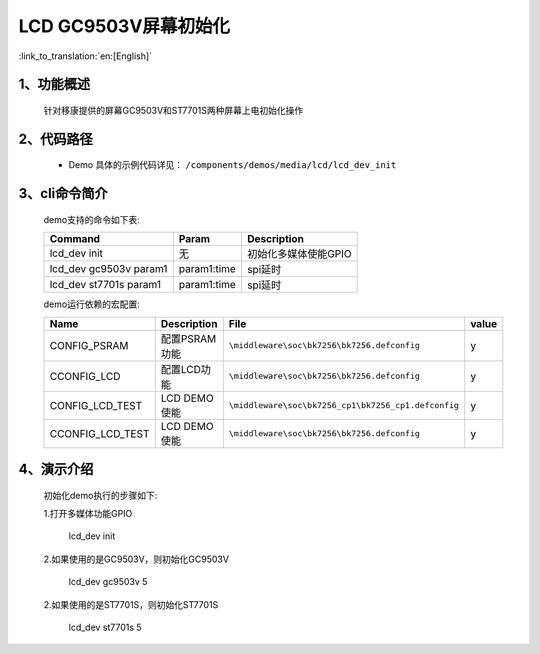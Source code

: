 LCD GC9503V屏幕初始化
=================================

:link_to_translation:`en:[English]`

1、功能概述
--------------------------
	针对移康提供的屏幕GC9503V和ST7701S两种屏幕上电初始化操作

2、代码路径
--------------------------
	 - Demo 具体的示例代码详见： ``/components/demos/media/lcd/lcd_dev_init``

3、cli命令简介
--------------------
	demo支持的命令如下表:

	+----------------------------------------+--------------------------+----------------------+
	|             Command                    |      Param               |   Description        |
	+========================================+==========================+======================+
	| lcd_dev init                           | 无                       |初始化多媒体使能GPIO  |
	+----------------------------------------+--------------------------+----------------------+
	| lcd_dev gc9503v param1                 | param1:time              |spi延时               |
	+----------------------------------------+--------------------------+----------------------+
	| lcd_dev st7701s param1                 | param1:time              |spi延时               |
	+----------------------------------------+--------------------------+----------------------+

	demo运行依赖的宏配置:

	+---------------------------+----------------------------+----------------------------------------------------+-----+
	|Name                       |Description                 |   File                                             |value|
	+===========================+============================+====================================================+=====+
	|CONFIG_PSRAM               |配置PSRAM功能               |``\middleware\soc\bk7256\bk7256.defconfig``         |  y  |
	+---------------------------+----------------------------+----------------------------------------------------+-----+
	|CCONFIG_LCD                |配置LCD功能                 |``\middleware\soc\bk7256\bk7256.defconfig``         |  y  |
	+---------------------------+----------------------------+----------------------------------------------------+-----+
	|CONFIG_LCD_TEST            |LCD DEMO使能                |``\middleware\soc\bk7256_cp1\bk7256_cp1.defconfig`` |  y  |
	+---------------------------+----------------------------+----------------------------------------------------+-----+
	|CCONFIG_LCD_TEST           |LCD DEMO使能                |``\middleware\soc\bk7256\bk7256.defconfig``         |  y  |
	+---------------------------+----------------------------+----------------------------------------------------+-----+

4、演示介绍
--------------------------
	初始化demo执行的步骤如下:

	1.打开多媒体功能GPIO

		lcd_dev init

	2.如果使用的是GC9503V，则初始化GC9503V

		lcd_dev gc9503v 5

	2.如果使用的是ST7701S，则初始化ST7701S

		lcd_dev st7701s 5


